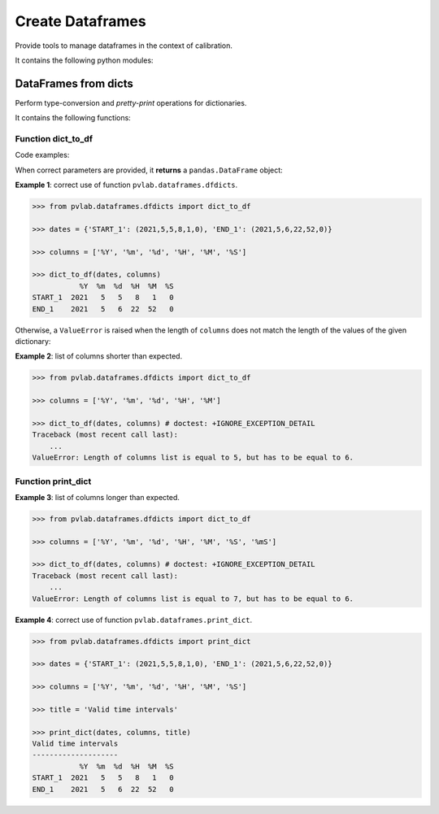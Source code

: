 =================
Create Dataframes
=================

.. py:module:: pvlab.dataframes

Provide tools to manage dataframes in the context of calibration.

It contains the following python modules:

DataFrames from dicts
^^^^^^^^^^^^^^^^^^^^^

.. py:module:: pvlab.dataframes.dfdicts

Perform type-conversion and *pretty-print* operations for dictionaries.

It contains the following functions:

Function dict_to_df
"""""""""""""""""""

.. py:function:: dict_to_df(dictionary: dict, columns: list) -> pandas.core.frame.DataFrame

   Re-arrange a dictionary to become a pandas dataframe.
   It performs a type conversion of a dictionary (e.g. a dictionary that
   represents some kind of valid time intervals), returning a pandas.DataFrame.

Code examples:
   
When correct parameters are provided, it **returns** a ``pandas.DataFrame``
object:

**Example 1**: correct use of function ``pvlab.dataframes.dfdicts``.

.. code-block:: python

   >>> from pvlab.dataframes.dfdicts import dict_to_df

   >>> dates = {'START_1': (2021,5,5,8,1,0), 'END_1': (2021,5,6,22,52,0)}

   >>> columns = ['%Y', '%m', '%d', '%H', '%M', '%S']

   >>> dict_to_df(dates, columns)
              %Y  %m  %d  %H  %M  %S
   START_1  2021   5   5   8   1   0
   END_1    2021   5   6  22  52   0

Otherwise, a ``ValueError`` is raised when the length of ``columns``
does not match the length of the values of the given dictionary:

**Example 2**: list of columns shorter than expected.

.. code-block:: python

   >>> from pvlab.dataframes.dfdicts import dict_to_df

   >>> columns = ['%Y', '%m', '%d', '%H', '%M']

   >>> dict_to_df(dates, columns) # doctest: +IGNORE_EXCEPTION_DETAIL
   Traceback (most recent call last):
       ...
   ValueError: Length of columns list is equal to 5, but has to be equal to 6.

Function print_dict
"""""""""""""""""""

**Example 3**: list of columns longer than expected.

.. code-block:: python

   >>> from pvlab.dataframes.dfdicts import dict_to_df

   >>> columns = ['%Y', '%m', '%d', '%H', '%M', '%S', '%mS']

   >>> dict_to_df(dates, columns) # doctest: +IGNORE_EXCEPTION_DETAIL
   Traceback (most recent call last):
       ...
   ValueError: Length of columns list is equal to 7, but has to be equal to 6.


.. py:function:: print_dict(dictionary: dict, columns: list, title: str = '') -> None

   Prettyprint a dictionary of dates, adding a title.
   It appears to be similar to dict_to_df, but print_dict just print,
   (it does not return a pandas.DataFrame object, it returns None):

**Example 4**: correct use of function ``pvlab.dataframes.print_dict``.

.. code-block:: python

   >>> from pvlab.dataframes.dfdicts import print_dict

   >>> dates = {'START_1': (2021,5,5,8,1,0), 'END_1': (2021,5,6,22,52,0)}

   >>> columns = ['%Y', '%m', '%d', '%H', '%M', '%S']

   >>> title = 'Valid time intervals'

   >>> print_dict(dates, columns, title)
   Valid time intervals
   --------------------
              %Y  %m  %d  %H  %M  %S
   START_1  2021   5   5   8   1   0
   END_1    2021   5   6  22  52   0
